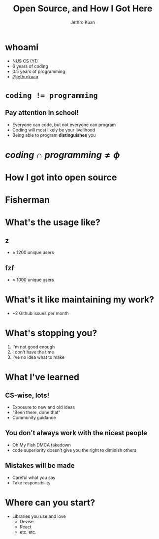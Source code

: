 #+AUTHOR:               Jethro Kuan
#+TITLE:                Open Source, and How I Got Here
#+EMAIL:                jethrokuan95@gmail.com
#+LANGUAGE:             en
#+OPTIONS:              toc:nil
#+OPTIONS:              reveal_center:t reveal_progress:t reveal_history:t reveal_control:t
#+OPTIONS:              reveal_rolling_links:nil reveal_keyboard:t reveal_overview:t num:nil
#+OPTIONS:              reveal_width:1200 reveal_height:800
#+REVEAL_HLEVEL:        1
#+REVEAL_MARGIN:        0.0
#+REVEAL_MIN_SCALE:     1.0
#+REVEAL_MAX_SCALE:     1.4
#+REVEAL_ROOT:          ../reveal.js
#+REVEAL_THEME:         metropolis
#+REVEAL_TRANS:         fade
#+REVEAL_SPEED:         fast
#+REVEAL_PLUGINS: (markdown notes)
#+EXPORT_EXCLUDE_TAGS:  noexport


* whoami
- NUS CS (Y1)
- 6 years of coding
- 0.5 years of programming
- [[https://github.com/jethrokuan/][@jethrokuan]]
* ~coding != programming~
** 
   :PROPERTIES:
   :reveal_background: ./pictures/iVHfwLc_2016-10-06_19-02-58_2016-10-06_20-08-36.gif
   :END:
** 
   :PROPERTIES:
   :reveal_background: ./pictures/giphy_2016-10-06_20-07-49.gif
   :END:
** Pay attention in school!
- Everyone can code, but not everyone can program
- Coding will most likely be your livelihood
- Being able to program *distinguishes* you

* $coding \cap programming \ne \phi$
#+ATTR_HTML: width 400px
[[file:pictures/telegram.png]]
* 
  [[file:pictures/timeline.png]]
* How I got into open source
[[file:pictures/automate-all-the-things.jpg]]

* Fisherman
#+DOWNLOADED: https://avatars1.githubusercontent.com/u/17060082?v=3&s=200 @ 2016-10-06 17:36:09
#+ATTR_HTML: width: 500px
[[file:pictures/17060082_2016-10-06_17-36-09.png]]
* What's the usage like?
** z
- $\approx$ 1200 unique users
[[file:pictures/zgraph.png]]

** fzf
- $\approx$ 1000 unique users
[[file:pictures/fzfgraph.png]]
* What's it like maintaining my work?
- ~2 Github issues per month
* What's stopping you?
1. I'm not good enough
2. I don't have the time
3. I've no idea what to make
* What I've learned
** CS-wise, lots!
- Exposure to new and old ideas
- "Been there, done that"
- Community guidance
** You don't always work with the nicest people
- Oh My Fish DMCA takedown
- code superiority doesn't give you the right to diminish others
** Mistakes will be made
- Careful what you say
- Take responsibility
* Where can you start?
- Libraries you use and love
  - Devise
  - React
  - etc. etc.
